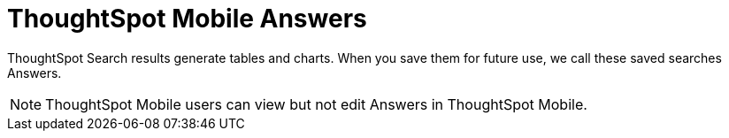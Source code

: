 = ThoughtSpot Mobile Answers
:last_updated: 6/26/2024
:linkattrs:
:experimental:
:page-aliases:
:description: ThoughtSpot Mobile Answers.

ThoughtSpot Search results generate tables and charts. When you save them for future use, we call these saved searches Answers.

////
At the end of the first paragraph (before the note), I suggest you describe briefly what you can do with Answers in ThoughtSpot mobile. If it is only to search Answers, you can say that and then have it link to the Search Answers article.
If users cannot create answers in ThoughtSpot Mobile, we should indicate that and provide a link to an article on how to create an Answer in the ThoughtSpot web app.

Adding a screenshot to show what an Answer looks like in ThoughtSpot Mobile.
////

NOTE: ThoughtSpot Mobile users can view but not edit Answers in ThoughtSpot Mobile.


